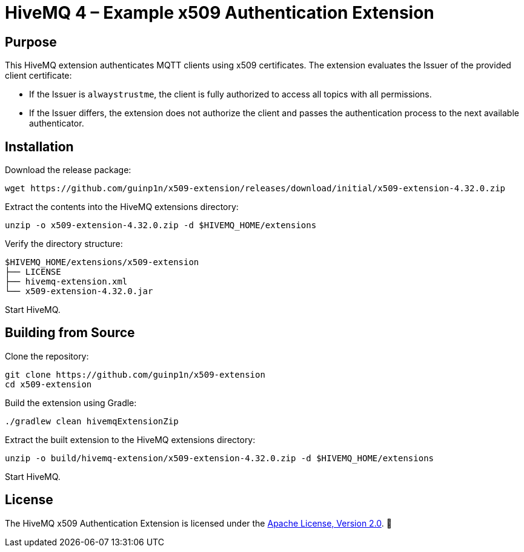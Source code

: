 

= HiveMQ 4 – Example x509 Authentication Extension

== Purpose

This HiveMQ extension authenticates MQTT clients using x509 certificates. The extension evaluates the Issuer of the provided client certificate:

* If the Issuer is `alwaystrustme`, the client is fully authorized to access all topics with all permissions.
* If the Issuer differs, the extension does not authorize the client and passes the authentication process to the next available authenticator.


== Installation

Download the release package:
```bash
wget https://github.com/guinp1n/x509-extension/releases/download/initial/x509-extension-4.32.0.zip
```

Extract the contents into the HiveMQ extensions directory:
```bash
unzip -o x509-extension-4.32.0.zip -d $HIVEMQ_HOME/extensions
```

Verify the directory structure:
```text
$HIVEMQ_HOME/extensions/x509-extension
├── LICENSE
├── hivemq-extension.xml
└── x509-extension-4.32.0.jar
```

Start HiveMQ.

== Building from Source

Clone the repository:

```bash
git clone https://github.com/guinp1n/x509-extension
cd x509-extension
```

Build the extension using Gradle:
```bash
./gradlew clean hivemqExtensionZip
```

Extract the built extension to the HiveMQ extensions directory:

```bash
unzip -o build/hivemq-extension/x509-extension-4.32.0.zip -d $HIVEMQ_HOME/extensions
```

Start HiveMQ.


== License

The HiveMQ x509 Authentication Extension is licensed under the link:LICENSE[Apache License, Version 2.0]. 🐝
